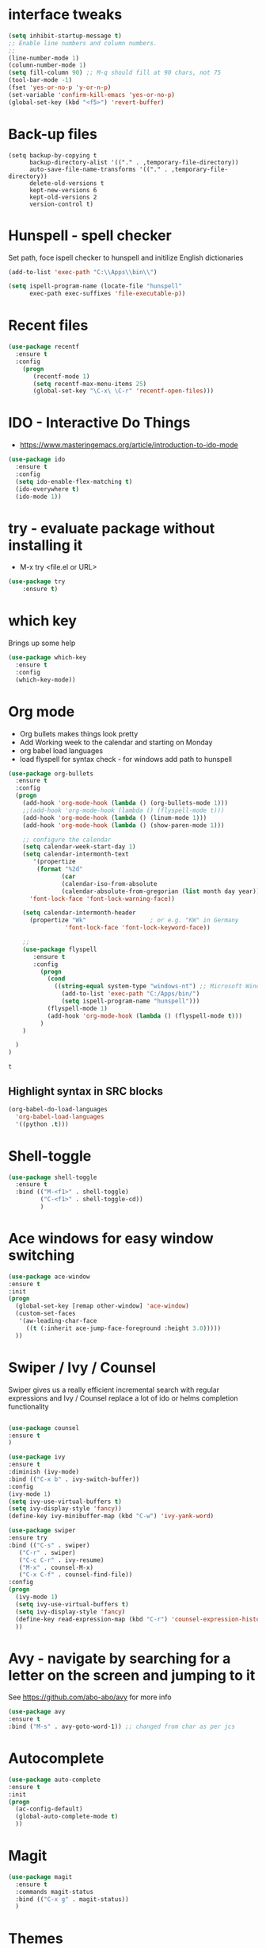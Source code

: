 #+STARTUP: overview

* interface tweaks
#+BEGIN_SRC emacs-lisp
(setq inhibit-startup-message t)
;; Enable line numbers and column numbers.
;; 
(line-number-mode 1)
(column-number-mode 1)
(setq fill-column 90) ;; M-q should fill at 90 chars, not 75
(tool-bar-mode -1)
(fset 'yes-or-no-p 'y-or-n-p)
(set-variable 'confirm-kill-emacs 'yes-or-no-p)
(global-set-key (kbd "<f5>") 'revert-buffer)
#+END_SRC

#+RESULTS:
: revert-buffer
* Back-up files
#+BEGIN_SRC emacs_lisp
(setq backup-by-copying t
      backup-directory-alist '(("." . ,temporary-file-directory))
      auto-save-file-name-transforms '(("." . ,temporary-file-directory))
      delete-old-versions t
      kept-new-versions 6
      kept-old-versions 2
      version-control t)
#+END_SRC
* Hunspell - spell checker 
Set path, foce ispell checker to hunspell and initilize English dictionaries
#+BEGIN_SRC emacs-lisp
(add-to-list 'exec-path "C:\\Apps\\bin\\")

(setq ispell-program-name (locate-file "hunspell"
      exec-path exec-suffixes 'file-executable-p))
#+END_SRC

* Recent files
#+BEGIN_SRC emacs-lisp
(use-package recentf
  :ensure t
  :config
    (progn
       (recentf-mode 1)
       (setq recentf-max-menu-items 25)
       (global-set-key "\C-x\ \C-r" 'recentf-open-files)))
  
#+END_SRC

#+RESULTS:
: t

* IDO - Interactive Do Things
 - https://www.masteringemacs.org/article/introduction-to-ido-mode
#+BEGIN_SRC emacs-lisp
(use-package ido
  :ensure t
  :config
  (setq ido-enable-flex-matching t)
  (ido-everywhere t)
  (ido-mode 1))
#+END_SRC

#+RESULTS:
: t

* try - evaluate package without installing it
 - M-x try <file.el or URL>
#+BEGIN_SRC emacs-lisp
(use-package try
	:ensure t)
#+END_SRC

#+RESULTS:

* which key
  Brings up some help
  #+BEGIN_SRC emacs-lisp
  (use-package which-key
	:ensure t 
	:config
	(which-key-mode))
  #+END_SRC
* Org mode
  - Org bullets makes things look pretty
  - Add Working week to the calendar and starting on Monday
  - org babel load languages
  - load flyspell for syntax check - for windows add path to hunspell
  #+BEGIN_SRC emacs-lisp
    (use-package org-bullets
      :ensure t
      :config
      (progn
        (add-hook 'org-mode-hook (lambda () (org-bullets-mode 1)))
        ;;(add-hook 'org-mode-hook (lambda () (flyspell-mode t)))
        (add-hook 'org-mode-hook (lambda () (linum-mode 1)))
        (add-hook 'org-mode-hook (lambda () (show-paren-mode 1)))

        ;; configure the calendar
        (setq calendar-week-start-day 1)
        (setq calendar-intermonth-text
           '(propertize
            (format "%2d"
                   (car
                   (calendar-iso-from-absolute
                   (calendar-absolute-from-gregorian (list month day year)))))
          'font-lock-face 'font-lock-warning-face))

        (setq calendar-intermonth-header
          (propertize "Wk"                  ; or e.g. "KW" in Germany
                    'font-lock-face 'font-lock-keyword-face))

        ;; 
        (use-package flyspell
           :ensure t
           :config
             (progn
               (cond
                 ((string-equal system-type "windows-nt") ;; Microsoft Windows - install hunspell
                   (add-to-list 'exec-path "C:/Apps/bin/")
                   (setq ispell-program-name "hunspell")))
               (flyspell-mode 1)
               (add-hook 'org-mode-hook (lambda () (flyspell-mode t)))
             )
        )

      )
    )
  #+END_SRC

  #+RESULTS:
  : t

** Highlight syntax in SRC blocks
  #+BEGIN_SRC emacs-lisp
      (org-babel-do-load-languages
        'org-babel-load-languages
        '((python .t)))
  #+END_SRC

  #+RESULTS:

* Shell-toggle 
  #+BEGIN_SRC emacs-lisp
    (use-package shell-toggle
      :ensure t
      :bind (("M-<f1>" . shell-toggle)
             ("C-<f1>" . shell-toggle-cd))
             )
  #+END_SRC

* Ace windows for easy window switching
  #+BEGIN_SRC emacs-lisp
  (use-package ace-window
  :ensure t
  :init
  (progn
    (global-set-key [remap other-window] 'ace-window)
    (custom-set-faces
     '(aw-leading-char-face
       ((t (:inherit ace-jump-face-foreground :height 3.0))))) 
    ))
  #+END_SRC

  #+RESULTS:

* Swiper / Ivy / Counsel
  Swiper gives us a really efficient incremental search with regular expressions
  and Ivy / Counsel replace a lot of ido or helms completion functionality
  #+BEGIN_SRC emacs-lisp
  
  (use-package counsel
  :ensure t
  )

  (use-package ivy
  :ensure t
  :diminish (ivy-mode)
  :bind (("C-x b" . ivy-switch-buffer))
  :config
  (ivy-mode 1)
  (setq ivy-use-virtual-buffers t)
  (setq ivy-display-style 'fancy))
  (define-key ivy-minibuffer-map (kbd "C-w") 'ivy-yank-word)

  (use-package swiper
  :ensure try
  :bind (("C-s" . swiper)
	 ("C-r" . swiper)
	 ("C-c C-r" . ivy-resume)
	 ("M-x" . counsel-M-x)
	 ("C-x C-f" . counsel-find-file))
  :config
  (progn
    (ivy-mode 1)
    (setq ivy-use-virtual-buffers t)
    (setq ivy-display-style 'fancy)
    (define-key read-expression-map (kbd "C-r") 'counsel-expression-history)
    ))
  #+END_SRC

  #+RESULTS:

* Avy - navigate by searching for a letter on the screen and jumping to it
  See https://github.com/abo-abo/avy for more info
  #+BEGIN_SRC emacs-lisp
  (use-package avy
  :ensure t
  :bind ("M-s" . avy-goto-word-1)) ;; changed from char as per jcs
  #+END_SRC

* Autocomplete
  #+BEGIN_SRC emacs-lisp
  (use-package auto-complete
  :ensure t
  :init
  (progn
    (ac-config-default)
    (global-auto-complete-mode t)
    ))
  #+END_SRC

* Magit
#+BEGIN_SRC emacs-lisp
(use-package magit
  :ensure t
  :commands magit-status
  :bind (("C-x g" . magit-status))
  )
#+END_SRC

#+RESULTS:

* Themes
  #+BEGIN_SRC emacs-lisp

  ;;(add-to-list 'custom-theme-load-path "~/.emacs.d/themes/")
  
;;  (use-package color-theme
;;  :ensure t)

;;  (use-package zenburn-theme
;;  :ensure t
;;  :config (load-theme 'zenburn t))

(use-package mode-icons
  :ensure t
  :init (mode-icons-mode))

;; spacemacs look
(use-package spacemacs-theme
  :defer t
  :init
  (add-to-list 'custom-theme-load-path "~/.emacs.d/themes/")
  (load-theme 'spacemacs-dark t)
  (setq spacemacs-theme-org-agenda-height nil)
  (setq spacemacs-theme-org-height nil)
  :config
  ;; set sizes here to stop spacemacs theme resizing these
    (set-face-attribute 'org-level-1 nil :height 1.0)
    (set-face-attribute 'org-level-2 nil :height 1.0)
    (set-face-attribute 'org-level-3 nil :height 1.0)
    (set-face-attribute 'org-scheduled-today nil :height 1.0)
    (set-face-attribute 'org-agenda-date-today nil :height 1.1)
    (set-face-attribute 'org-table nil :foreground "#008787"))

(use-package spaceline-all-the-icons
  :demand t)

(use-package spaceline
  :demand t
  :init
  (setq powerline-default-separator 'arrow-fade)
  :config
  (require 'spaceline-config)
  (spaceline-emacs-theme))



  #+END_SRC
  
  #+RESULTS:
  : t

